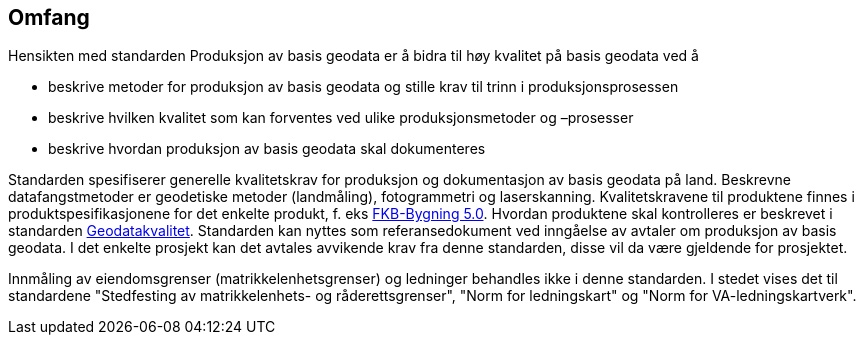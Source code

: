 == Omfang
Hensikten med standarden Produksjon av basis geodata er å bidra til høy kvalitet på basis geodata ved å

* beskrive metoder for produksjon av basis geodata og stille krav til trinn i produksjonsprosessen
* beskrive hvilken kvalitet som kan forventes ved ulike produksjonsmetoder og –prosesser
* beskrive hvordan produksjon av basis geodata skal dokumenteres

Standarden spesifiserer generelle kvalitetskrav for produksjon og dokumentasjon av basis geodata på land. Beskrevne datafangstmetoder er geodetiske metoder (landmåling), fotogrammetri og laserskanning.
Kvalitetskravene til produktene finnes i produktspesifikasjonene for det enkelte produkt, f. eks https://sosi.geonorge.no/produktspesifikasjoner/FKB-Bygning/[FKB-Bygning 5.0]. Hvordan produktene skal kontrolleres er beskrevet i standarden https://www.kartverket.no/globalassets/geodataarbeid/standardisering/standarder/standarder-geografisk-informasjon/geodatakvalitet-1.0-standarder-geografisk-informasjon.pdf[Geodatakvalitet].
Standarden kan nyttes som referansedokument ved inngåelse av avtaler om produksjon av basis geodata. I det enkelte prosjekt kan det avtales avvikende krav fra denne standarden, disse vil da være gjeldende for prosjektet.

Innmåling av eiendomsgrenser (matrikkelenhetsgrenser) og ledninger behandles ikke i denne standarden. I stedet vises det til standardene "Stedfesting av matrikkelenhets- og råderettsgrenser", "Norm for ledningskart" og "Norm for VA-ledningskartverk".
